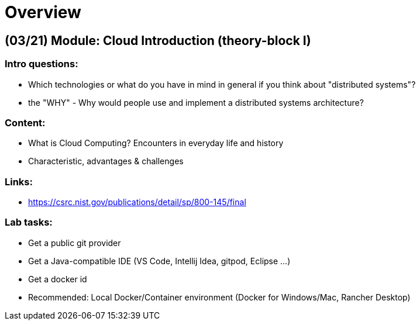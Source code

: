 = Overview

[cloud-intro]

== (03/21) Module: Cloud Introduction (theory-block I)

=== Intro questions:

* Which technologies or what do you have in mind in general if you think about "distributed systems"?
* the "WHY" - Why would people use and implement a distributed systems architecture?

=== Content:

* What is Cloud Computing? Encounters in everyday life and history
* Characteristic, advantages & challenges

=== Links:

* https://csrc.nist.gov/publications/detail/sp/800-145/final

=== Lab tasks:

* Get a public git provider
* Get a Java-compatible IDE (VS Code, Intellij Idea, gitpod, Eclipse ...)
* Get a docker id
* Recommended: Local Docker/Container environment (Docker for Windows/Mac, Rancher Desktop)


